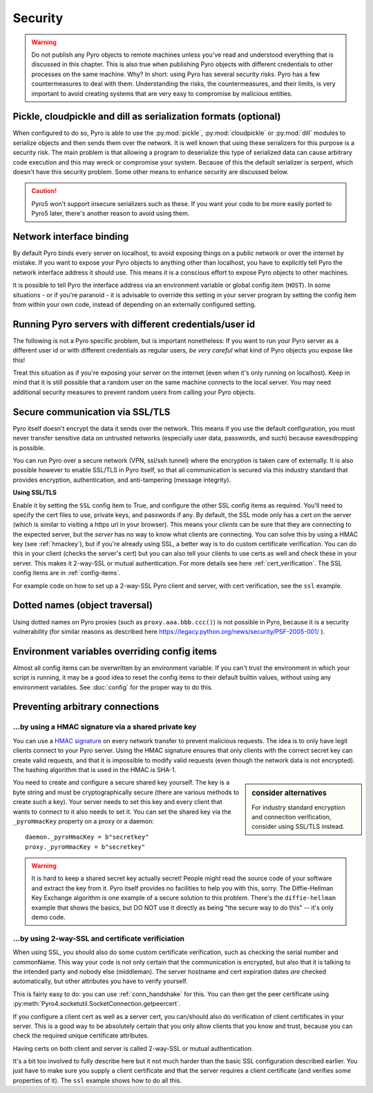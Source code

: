 .. index:: security

.. _security:

********
Security
********

.. warning::
    Do not publish any Pyro objects to remote machines unless you've read and understood everything
    that is discussed in this chapter. This is also true when publishing Pyro objects with different
    credentials to other processes on the same machine.
    Why? In short: using Pyro has several security risks. Pyro has a few countermeasures to deal with them.
    Understanding the risks, the countermeasures, and their limits, is very important to avoid
    creating systems that are very easy to compromise by malicious entities.

.. index::
    double: security; pickle
    double: security; cloudpickle
    double: security; dill

Pickle, cloudpickle and dill as serialization formats (optional)
================================================================
When configured to do so, Pyro is able to use the :py:mod:`pickle`, :py:mod:`cloudpickle`
or :py:mod:`dill` modules to serialize objects and then sends them over the network.
It is well known that using these serializers for this purpose is a security risk.
The main problem is that allowing a program to deserialize this type of serialized data
can cause arbitrary code execution and this may wreck or compromise your system.
Because of this the default serializer is serpent, which doesn't have this security problem.
Some other means to enhance security are discussed below.

.. caution::
    Pyro5 won't support insecure serializers such as these. If you want your code to be
    more easily ported to Pyro5 later, there's another reason to avoid using them.


.. index::
    double: security; network interfaces

Network interface binding
=========================
By default Pyro binds every server on localhost, to avoid exposing things on a public network or over the internet by mistake.
If you want to expose your Pyro objects to anything other than localhost, you have to explicitly tell Pyro the
network interface address it should use. This means it is a conscious effort to expose Pyro objects to other machines.

It is possible to tell Pyro the interface address via an environment variable or global config item (``HOST``).
In some situations - or if you're paranoid - it is advisable to override this setting in your server program
by setting the config item from within your own code, instead of depending on an externally configured setting.


.. index::
    double: security; different user id

Running Pyro servers with different credentials/user id
=======================================================
The following is not a Pyro specific problem, but is important nonetheless:
If you want to run your Pyro server as a different user id or with different credentials as regular users,
*be very careful* what kind of Pyro objects you expose like this!

Treat this situation as if you're exposing your server on the internet (even when it's only running on localhost).
Keep in mind that it is still possible that a random user on the same machine connects to the local server.
You may need additional security measures to prevent random users from calling your Pyro objects.

.. index:: SSL, TLS
    double: security; encryption

Secure communication via SSL/TLS
================================
Pyro itself doesn't encrypt the data it sends over the network. This means if you use the default
configuration, you must never transfer sensitive data on untrusted networks
(especially user data, passwords, and such) because eavesdropping is possible.

You can run Pyro over a secure network (VPN, ssl/ssh tunnel) where the encryption
is taken care of externally. It is also possible however to enable SSL/TLS in Pyro itself,
so that all communication is secured via this industry standard that
provides encryption, authentication, and anti-tampering (message integrity).

**Using SSL/TLS**

Enable it by setting the ``SSL`` config item to True, and configure the other SSL config items
as required. You'll need to specify the cert files to use, private keys, and passwords if any.
By default, the SSL mode only has a cert on the server (which is similar to visiting a https url
in your browser). This means your *clients* can be sure that they are connecting to the expected
server, but the *server* has no way to know what clients are connecting.
You can solve this by using a HMAC key (see :ref:`hmackey`), but if you're already using SSL,
a better way is to do custom certificate verification.
You can do this in your client (checks the server's cert) but you can also tell your clients
to use certs as well and check these in your server. This makes it 2-way-SSL or mutual authentication.
For more details see here :ref:`cert_verification`. The SSL config items are in :ref:`config-items`.

For example code on how to set up a 2-way-SSL Pyro client and server, with cert verification,
see the ``ssl`` example.

.. index::
    double: security; object traversal
    double: security; dotted names

Dotted names (object traversal)
===============================
Using dotted names on Pyro proxies (such as ``proxy.aaa.bbb.ccc()``) is not possible in Pyro, because it is a security vulnerability
(for similar reasons as described here https://legacy.python.org/news/security/PSF-2005-001/ ).


.. index::
    double: security; environment variables

Environment variables overriding config items
=============================================
Almost all config items can be overwritten by an environment variable.
If you can't trust the environment in which your script is running, it may be a good idea
to reset the config items to their default builtin values, without using any environment variables.
See :doc:`config` for the proper way to do this.


.. index::
    double: security; HMAC signature

Preventing arbitrary connections
================================

.. _hmackey:

...by using a HMAC signature via a shared private key
-----------------------------------------------------

You can use a `HMAC signature <http://docs.python.org/library/hmac.html>`_ on every network transfer
to prevent malicious requests. The idea is to only have legit clients connect to your Pyro server.
Using the HMAC signature ensures that only clients with the correct secret key can create valid requests,
and that it is impossible to modify valid requests (even though the network data is not encrypted).
The hashing algorithm that is used in the HMAC is SHA-1.

.. sidebar:: consider alternatives

    For industry standard encryption and connection verification, consider using SSL/TLS instead.


You need to create and configure a secure shared key yourself.
The key is a byte string and must be cryptographically secure (there are various methods to create such a key).
Your server needs to set this key and every client that wants to connect to it also needs to
set it. You can set the shared key via the ``_pyroHmacKey`` property on a proxy or a daemon::

    daemon._pyroHmacKey = b"secretkey"
    proxy._pyroHmacKey = b"secretkey"


.. warning::
    It is hard to keep a shared secret key actually secret!
    People might read the source code of your software and extract the key from it.
    Pyro itself provides no facilities to help you with this, sorry.
    The Diffie-Hellman Key Exchange algorithm is one example of a secure solution to this problem.
    There's the ``diffie-hellman`` example that shows the basics, but DO NOT use it directly
    as being "the secure way to do this" -- it's only demo code.


.. index:: certificate verification, 2-way-SSL

.. _cert_verification:

...by using 2-way-SSL and certificate verificiation
---------------------------------------------------

When using SSL, you should also do some custom certificate verification, such as checking the serial number
and commonName. This way your code is not only certain that the communication is encrypted, but also
that it is talking to the intended party and nobody else (middleman).
The server hostname and cert expiration dates *are* checked automatically, but
other attributes you have to verify yourself.

This is fairly easy to do: you can use :ref:`conn_handshake` for this. You can then get the peer certificate
using :py:meth:`Pyro4.socketutil.SocketConnection.getpeercert`.

If you configure a client cert as well as a server cert, you can/should also do verification of
client certificates in your server. This is a good way to be absolutely certain that you only
allow clients that you know and trust, because you can check the required unique certificate attributes.

Having certs on both client and server is called 2-way-SSL or mutual authentication.

It's a bit too involved to fully describe here but it not much harder than the basic SSL configuration
described earlier. You just have to make sure you supply a client certificate and that the server requires
a client certificate (and verifies some properties of it).
The ``ssl`` example shows how to do all this.
